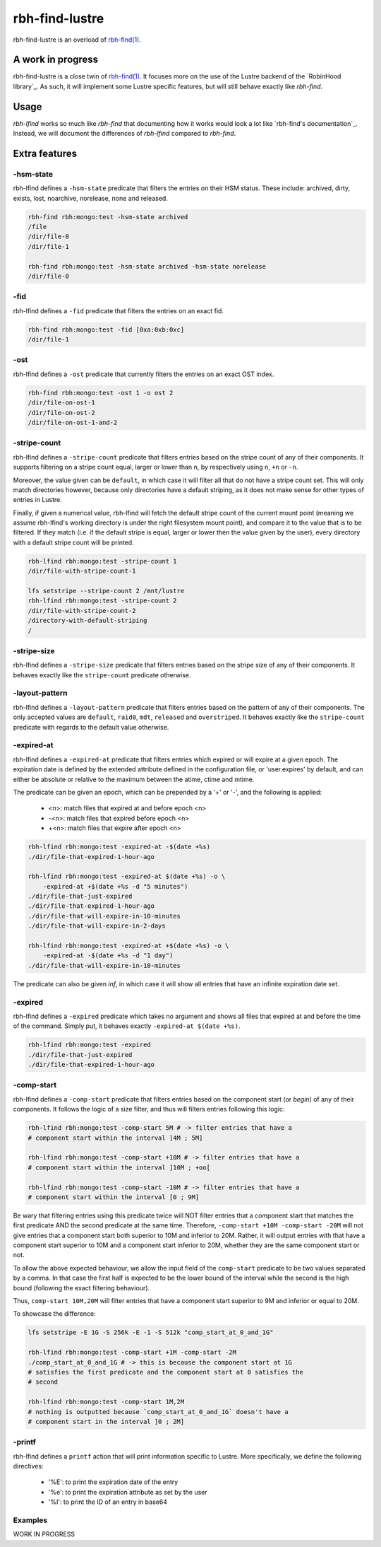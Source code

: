 .. This file is part of RobinHood 4
   Copyright (C) 2022 Commissariat a l'energie atomique et aux energies
                      alternatives

   SPDX-License-Identifer: LGPL-3.0-or-later

###############
rbh-find-lustre
###############

rbh-find-lustre is an overload of `rbh-find(1)`__.

.. __: rbh-find_
.. _rbh-find: https://github.com/robinhood-suite/robinhood4/tree/main/rbh-find

A work in progress
==================

rbh-find-lustre is a close twin of `rbh-find(1)`__. It focuses more on the use
of the Lustre backend of the `RobinHood library`_. As such, it will implement
some Lustre specific features, but will still behave exactly like `rbh-find`.

.. __: _rbh-find

Usage
=====

`rbh-lfind` works so much like `rbh-find` that documenting how it works would
look a lot like `rbh-find's documentation`_. Instead, we will document the
differences of `rbh-lfind` compared to `rbh-find`.

.. _: https://github.com/robinhood-suite/robinhood4/blob/main/rbh-find/README.rst

Extra features
==============

-hsm-state
----------

rbh-lfind defines a ``-hsm-state`` predicate that filters the entries on their
HSM status. These include: archived, dirty, exists, lost, noarchive, norelease,
none and released.

.. code:: bash

    rbh-find rbh:mongo:test -hsm-state archived
    /file
    /dir/file-0
    /dir/file-1

    rbh-find rbh:mongo:test -hsm-state archived -hsm-state norelease
    /dir/file-0

-fid
----

rbh-lfind defines a ``-fid`` predicate that filters the entries on an exact fid.

.. code:: bash

    rbh-find rbh:mongo:test -fid [0xa:0xb:0xc]
    /dir/file-1

-ost
----

rbh-lfind defines a ``-ost`` predicate that currently filters the entries on an
exact OST index.

.. code:: bash

    rbh-find rbh:mongo:test -ost 1 -o ost 2
    /dir/file-on-ost-1
    /dir/file-on-ost-2
    /dir/file-on-ost-1-and-2

-stripe-count
-------------

rbh-lfind defines a ``-stripe-count`` predicate that filters entries based on
the stripe count of any of their components. It supports filtering on a stripe
count equal, larger or lower than ``n``, by respectively using ``n``, ``+n`` or
``-n``.

Moreover, the value given can be ``default``, in which case it will filter all
that do not have a stripe count set. This will only match directories however,
because only directories have a default striping, as it does not make sense for
other types of entries in Lustre.

Finally, if given a numerical value, rbh-lfind will fetch the default stripe
count of the current mount point (meaning we assume rbh-lfind's working
directory is under the right filesystem mount point), and compare it to the
value that is to be filtered. If they match (i.e. if the default stripe is
equal, larger or lower then the value given by the user), every directory with a
default stripe count will be printed.

.. code:: bash

    rbh-lfind rbh:mongo:test -stripe-count 1
    /dir/file-with-stripe-count-1

    lfs setstripe --stripe-count 2 /mnt/lustre
    rbh-lfind rbh:mongo:test -stripe-count 2
    /dir/file-with-stripe-count-2
    /directory-with-default-striping
    /

-stripe-size
------------

rbh-lfind defines a ``-stripe-size`` predicate that filters entries based on
the stripe size of any of their components. It behaves exactly like the
``stripe-count`` predicate otherwise.

-layout-pattern
---------------

rbh-lfind defines a ``-layout-pattern`` predicate that filters entries based on
the pattern of any of their components. The only accepted values are
``default``, ``raid0``, ``mdt``, ``released`` and ``overstriped``. It behaves
exactly like the ``stripe-count`` predicate with regards to the default value
otherwise.

-expired-at
-----------

rbh-lfind defines a ``-expired-at`` predicate that filters entries which
expired or will expire at a given epoch. The expiration date is defined by the
extended attribute defined in the configuration file, or 'user.expires' by
default, and can either be absolute or relative to the maximum between the
atime, ctime and mtime.

The predicate can be given an epoch, which can be prepended by a '+' or '-', and
the following is applied:
 - <n>: match files that expired at and before epoch <n>
 - -<n>: match files that expired before epoch <n>
 - +<n>: match files that expire after epoch <n>

.. code:: bash

    rbh-lfind rbh:mongo:test -expired-at -$(date +%s)
    ./dir/file-that-expired-1-hour-ago

    rbh-lfind rbh:mongo:test -expired-at $(date +%s) -o \
        -expired-at +$(date +%s -d "5 minutes")
    ./dir/file-that-just-expired
    ./dir/file-that-expired-1-hour-ago
    ./dir/file-that-will-expire-in-10-minutes
    ./dir/file-that-will-expire-in-2-days

    rbh-lfind rbh:mongo:test -expired-at +$(date +%s) -o \
        -expired-at -$(date +%s -d "1 day")
    ./dir/file-that-will-expire-in-10-minutes

The predicate can also be given `inf`, in which case it will show all entries
that have an infinite expiration date set.

-expired
--------

rbh-lfind defines a ``-expired`` predicate which takes no argument and shows
all files that expired at and before the time of the command. Simply put, it
behaves exactly ``-expired-at $(date +%s)``.

.. code:: bash

    rbh-lfind rbh:mongo:test -expired
    ./dir/file-that-just-expired
    ./dir/file-that-expired-1-hour-ago

-comp-start
-----------

rbh-lfind defines a ``-comp-start`` predicate that filters entries based on
the component start (or `begin`) of any of their components. It follows the
logic of a size filter, and thus will filters entries following this logic:

.. code:: bash

    rbh-lfind rbh:mongo:test -comp-start 5M # -> filter entries that have a
    # component start within the interval ]4M ; 5M]

    rbh-lfind rbh:mongo:test -comp-start +10M # -> filter entries that have a
    # component start within the interval ]10M ; +oo[

    rbh-lfind rbh:mongo:test -comp-start -10M # -> filter entries that have a
    # component start within the interval [0 ; 9M]

Be wary that filtering entries using this predicate twice will NOT filter
entries that a component start that matches the first predicate AND the second
predicate at the same time. Therefore, ``-comp-start +10M -comp-start -20M``
will not give entries that a component start both superior to 10M and inferior
to 20M. Rather, it will output entries with that have a component start
superior to 10M and a component start inferior to 20M, whether they are the
same component start or not.

To allow the above expected behaviour, we allow the input field of the
``comp-start`` predicate to be two values separated by a comma. In that case
the first half is expected to be the lower bound of the interval while the
second is the high bound (following the exact filtering behaviour).

Thus, ``comp-start 10M,20M`` will filter entries that have a component start
superior to 9M and inferior or equal to 20M.

To showcase the difference:

.. code:: bash

    lfs setstripe -E 1G -S 256k -E -1 -S 512k "comp_start_at_0_and_1G"

    rbh-lfind rbh:mongo:test -comp-start +1M -comp-start -2M
    ./comp_start_at_0_and_1G # -> this is because the component start at 1G
    # satisfies the first predicate and the component start at 0 satisfies the
    # second

    rbh-lfind rbh:mongo:test -comp-start 1M,2M
    # nothing is outputted because `comp_start_at_0_and_1G` doesn't have a
    # component start in the interval ]0 ; 2M]

-printf
-------

rbh-lfind defines a ``printf`` action that will print information specific to
Lustre. More specifically, we define the following directives:
 - '%E': to print the expiration date of the entry
 - '%e': to print the expiration attribute as set by the user
 - '%I': to print the ID of an entry in base64

Examples
--------

WORK IN PROGRESS
